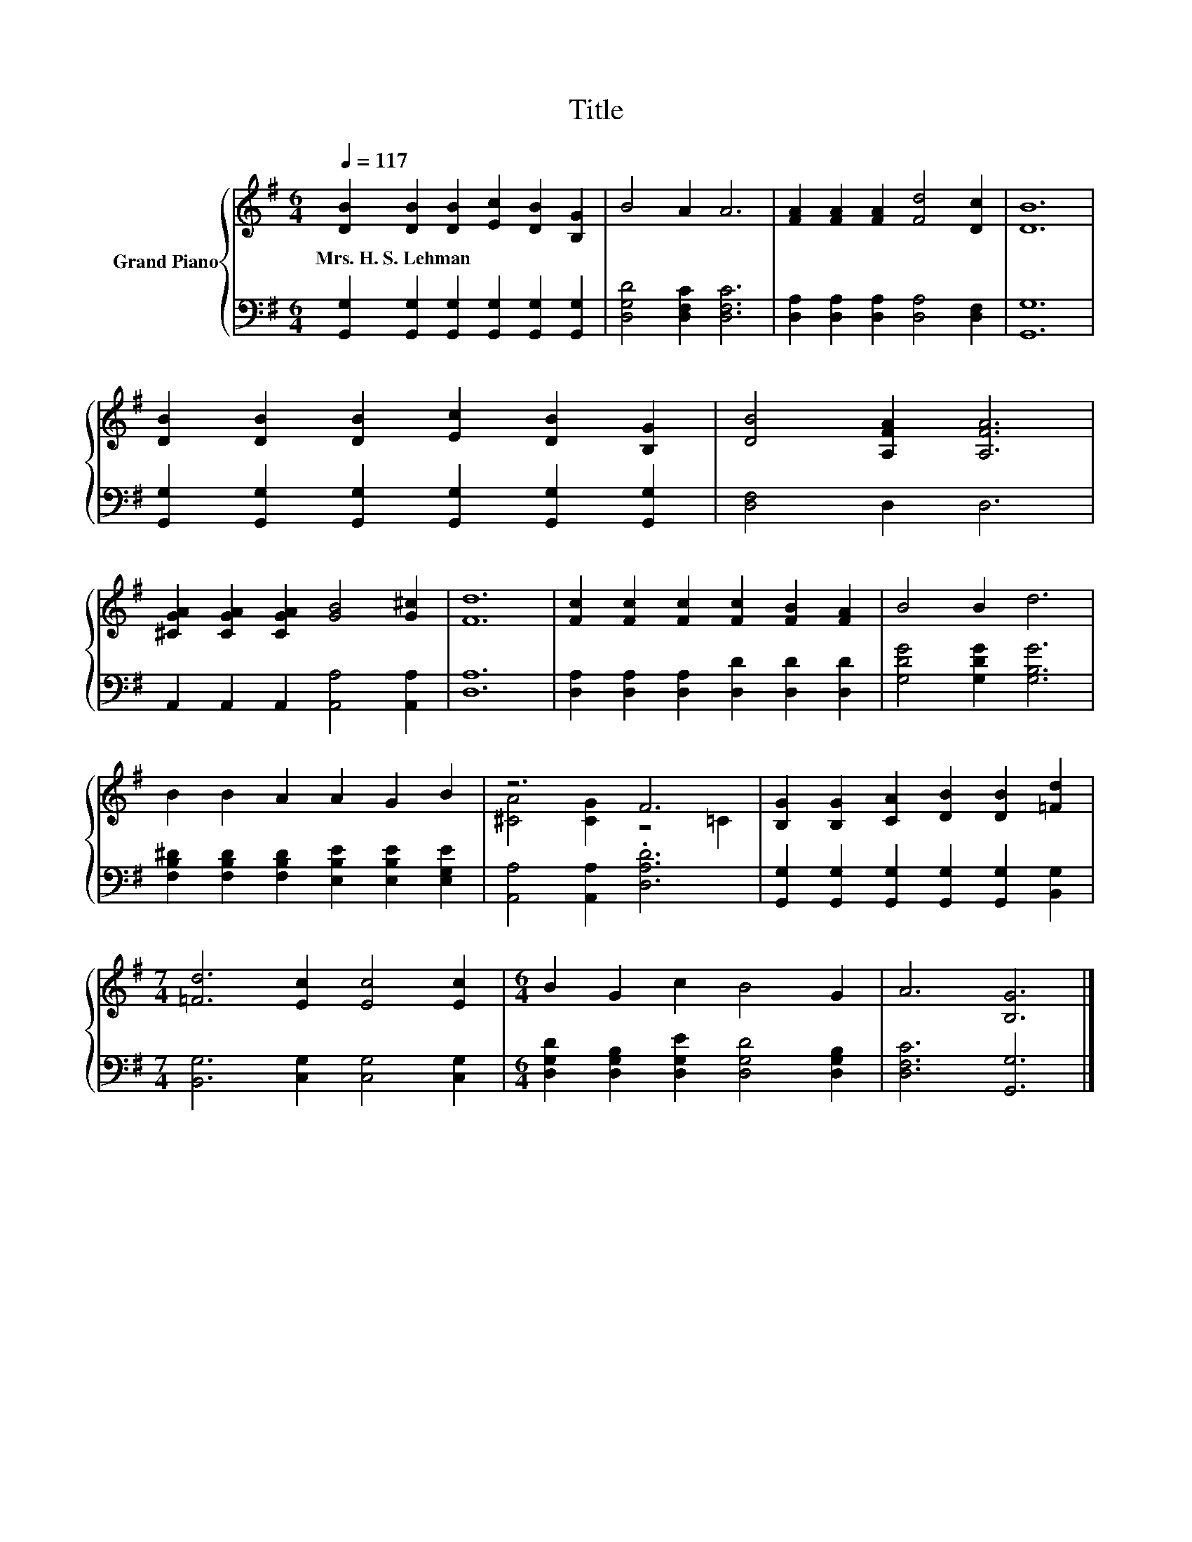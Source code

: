X:1
T:Title
%%score { ( 1 3 ) | 2 }
L:1/8
Q:1/4=117
M:6/4
K:G
V:1 treble nm="Grand Piano"
V:3 treble 
V:2 bass 
V:1
 [DB]2 [DB]2 [DB]2 [Ec]2 [DB]2 [B,G]2 | B4 A2 A6 | [FA]2 [FA]2 [FA]2 [Fd]4 [Dc]2 | [DB]12 | %4
w: Mrs.~H.~S.~Lehman * * * * *||||
 [DB]2 [DB]2 [DB]2 [Ec]2 [DB]2 [B,G]2 | [DB]4 [A,FA]2 [A,FA]6 | %6
w: ||
 [^CGA]2 [CGA]2 [CGA]2 [GB]4 [G^c]2 | [Fd]12 | [Fc]2 [Fc]2 [Fc]2 [Fc]2 [FB]2 [FA]2 | B4 B2 d6 | %10
w: ||||
 B2 B2 A2 A2 G2 B2 | z6 F6 | [B,G]2 [B,G]2 [CA]2 [DB]2 [DB]2 [=Fd]2 | %13
w: |||
[M:7/4] [=Fd]6 [Ec]2 [Ec]4 [Ec]2 |[M:6/4] B2 G2 c2 B4 G2 | A6 [B,G]6 |] %16
w: |||
V:2
 [G,,G,]2 [G,,G,]2 [G,,G,]2 [G,,G,]2 [G,,G,]2 [G,,G,]2 | [D,G,D]4 [D,F,C]2 [D,F,C]6 | %2
 [D,A,]2 [D,A,]2 [D,A,]2 [D,A,]4 [D,F,]2 | [G,,G,]12 | %4
 [G,,G,]2 [G,,G,]2 [G,,G,]2 [G,,G,]2 [G,,G,]2 [G,,G,]2 | [D,F,]4 D,2 D,6 | %6
 A,,2 A,,2 A,,2 [A,,A,]4 [A,,A,]2 | [D,A,]12 | [D,A,]2 [D,A,]2 [D,A,]2 [D,D]2 [D,D]2 [D,D]2 | %9
 [G,DG]4 [G,DG]2 [G,B,G]6 | [F,B,^D]2 [F,B,D]2 [F,B,D]2 [E,B,E]2 [E,B,E]2 [E,G,E]2 | %11
 [A,,A,]4 [A,,A,]2 .[D,A,D]6 | [G,,G,]2 [G,,G,]2 [G,,G,]2 [G,,G,]2 [G,,G,]2 [B,,G,]2 | %13
[M:7/4] [B,,G,]6 [C,G,]2 [C,G,]4 [C,G,]2 |[M:6/4] [D,G,D]2 [D,G,B,]2 [D,G,E]2 [D,G,D]4 [D,G,B,]2 | %15
 [D,F,C]6 [G,,G,]6 |] %16
V:3
 x12 | x12 | x12 | x12 | x12 | x12 | x12 | x12 | x12 | x12 | x12 | [^CA]4 [CG]2 z4 =C2 | x12 | %13
[M:7/4] x14 |[M:6/4] x12 | x12 |] %16

